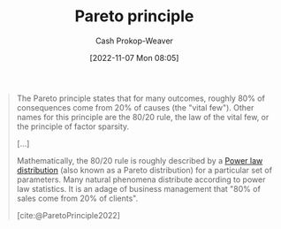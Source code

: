 :PROPERTIES:
:ID:       f49b7372-f38a-470e-8e1f-d26a64ff4992
:ROAM_ALIASES: 80/20
:LAST_MODIFIED: [2023-09-05 Tue 20:19]
:END:
#+title: Pareto principle
#+hugo_custom_front_matter: :slug "f49b7372-f38a-470e-8e1f-d26a64ff4992"
#+author: Cash Prokop-Weaver
#+date: [2022-11-07 Mon 08:05]
#+filetags: :concept:

#+begin_quote
The Pareto principle states that for many outcomes, roughly 80% of consequences come from 20% of causes (the "vital few"). Other names for this principle are the 80/20 rule, the law of the vital few, or the principle of factor sparsity.

[...]

Mathematically, the 80/20 rule is roughly described by a [[id:29d30938-ecd0-4f44-a86b-5bd7f7734f08][Power law distribution]] (also known as a Pareto distribution) for a particular set of parameters. Many natural phenomena distribute according to power law statistics. It is an adage of business management that "80% of sales come from 20% of clients".

[cite:@ParetoPrinciple2022]
#+end_quote

* Flashcards :noexport:
** Describe :fc:
:PROPERTIES:
:CREATED: [2022-11-22 Tue 09:53]
:FC_CREATED: 2022-11-22T17:53:35Z
:FC_TYPE:  double
:ID:       e1cd052e-092f-4121-8791-5805b4c26eaa
:END:
:REVIEW_DATA:
| position | ease | box | interval | due                  |
|----------+------+-----+----------+----------------------|
| front    | 2.20 |   7 |   181.07 | 2023-10-31T17:21:15Z |
| back     | 2.80 |   7 |   374.85 | 2024-07-26T10:23:35Z |
:END:

[[id:f49b7372-f38a-470e-8e1f-d26a64ff4992][Pareto principle]]

*** Back
Roughly 80% of consequences come from 20% of causes.
*** Source
[cite:@ParetoPrinciple2022]
** AKA :fc:
:PROPERTIES:
:CREATED: [2022-11-22 Tue 09:53]
:FC_CREATED: 2022-11-22T17:54:05Z
:FC_TYPE:  cloze
:ID:       5107a4b8-0e0f-40c6-99f2-233a8e005e4c
:FC_CLOZE_MAX: 1
:FC_CLOZE_TYPE: deletion
:END:
:REVIEW_DATA:
| position | ease | box | interval | due                  |
|----------+------+-----+----------+----------------------|
|        0 | 2.80 |   7 |   276.21 | 2024-03-15T19:46:02Z |
|        1 | 2.65 |   7 |   334.63 | 2024-06-14T05:17:07Z |
:END:

- {{[[id:f49b7372-f38a-470e-8e1f-d26a64ff4992][Pareto principle]]}@0}
- {{[[id:f49b7372-f38a-470e-8e1f-d26a64ff4992][80/20]]}@1}

*** Source
[cite:@ParetoPrinciple2022]

